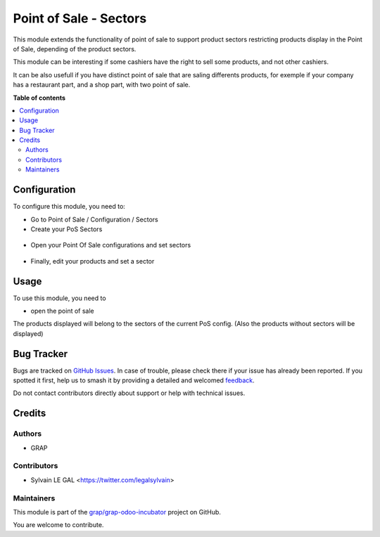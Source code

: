 =======================
Point of Sale - Sectors
=======================

.. 
   !!!!!!!!!!!!!!!!!!!!!!!!!!!!!!!!!!!!!!!!!!!!!!!!!!!!
   !! This file is generated by oca-gen-addon-readme !!
   !! changes will be overwritten.                   !!
   !!!!!!!!!!!!!!!!!!!!!!!!!!!!!!!!!!!!!!!!!!!!!!!!!!!!
   !! source digest: sha256:a5af76e23d737427519c47730e768f07774f2b79f1170d247a4f2aea96141d74
   !!!!!!!!!!!!!!!!!!!!!!!!!!!!!!!!!!!!!!!!!!!!!!!!!!!!

.. |badge1| image:: https://img.shields.io/badge/maturity-Beta-yellow.png
    :target: https://odoo-community.org/page/development-status
    :alt: Beta
.. |badge2| image:: https://img.shields.io/badge/licence-AGPL--3-blue.png
    :target: http://www.gnu.org/licenses/agpl-3.0-standalone.html
    :alt: License: AGPL-3
.. |badge3| image:: https://img.shields.io/badge/github-grap%2Fgrap--odoo--incubator-lightgray.png?logo=github
    :target: https://github.com/grap/grap-odoo-incubator/tree/12.0/pos_sector
    :alt: grap/grap-odoo-incubator

|badge1| |badge2| |badge3|

This module extends the functionality of point of sale to support product
sectors restricting products display in the Point of Sale, depending of the
product sectors.

This module can be interesting if some cashiers have the right to sell
some products, and not other cashiers.

It can be also usefull if you have distinct point of sale that are saling
differents products, for exemple if your company has a restaurant part, and a
shop part, with two point of sale.

**Table of contents**

.. contents::
   :local:

Configuration
=============

To configure this module, you need to:

* Go to Point of Sale / Configuration / Sectors

* Create your PoS Sectors

.. figure:: https://raw.githubusercontent.com/grap/grap-odoo-incubator/12.0/pos_sector/static/description/pos_sector_tree.png

* Open your Point Of Sale configurations and set sectors

.. figure:: https://raw.githubusercontent.com/grap/grap-odoo-incubator/12.0/pos_sector/static/description/pos_config_form.png

* Finally, edit your products and set a sector

.. figure:: https://raw.githubusercontent.com/grap/grap-odoo-incubator/12.0/pos_sector/static/description/product_form.png

Usage
=====

To use this module, you need to

* open the point of sale

The products displayed will belong to the sectors of the current PoS config.
(Also the products without sectors will be displayed)

Bug Tracker
===========

Bugs are tracked on `GitHub Issues <https://github.com/grap/grap-odoo-incubator/issues>`_.
In case of trouble, please check there if your issue has already been reported.
If you spotted it first, help us to smash it by providing a detailed and welcomed
`feedback <https://github.com/grap/grap-odoo-incubator/issues/new?body=module:%20pos_sector%0Aversion:%2012.0%0A%0A**Steps%20to%20reproduce**%0A-%20...%0A%0A**Current%20behavior**%0A%0A**Expected%20behavior**>`_.

Do not contact contributors directly about support or help with technical issues.

Credits
=======

Authors
~~~~~~~

* GRAP

Contributors
~~~~~~~~~~~~

* Sylvain LE GAL <https://twitter.com/legalsylvain>

Maintainers
~~~~~~~~~~~

This module is part of the `grap/grap-odoo-incubator <https://github.com/grap/grap-odoo-incubator/tree/12.0/pos_sector>`_ project on GitHub.

You are welcome to contribute.

